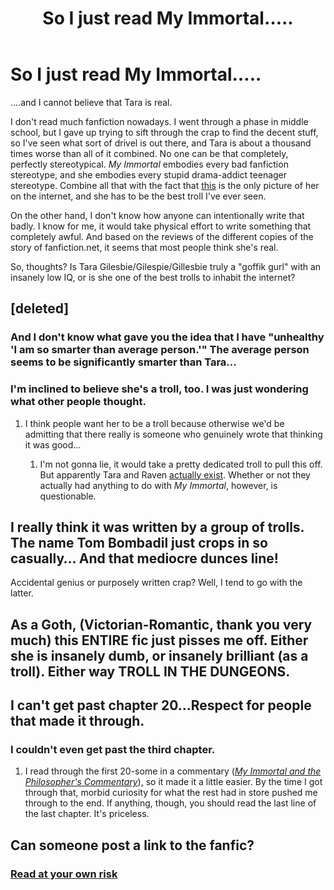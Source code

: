 #+TITLE: So I just read My Immortal.....

* So I just read My Immortal.....
:PROPERTIES:
:Author: LostxinthexMusic
:Score: 3
:DateUnix: 1374074908.0
:DateShort: 2013-Jul-17
:END:
....and I cannot believe that Tara is real.

I don't read much fanfiction nowadays. I went through a phase in middle school, but I gave up trying to sift through the crap to find the decent stuff, so I've seen what sort of drivel is out there, and Tara is about a thousand times worse than all of it combined. No one can be that completely, perfectly stereotypical. /My Immortal/ embodies every bad fanfiction stereotype, and she embodies every stupid drama-addict teenager stereotype. Combine all that with the fact that [[http://images2.wikia.nocookie.net/__cb20110824175923/myimmortal/images/b/b1/49870_100000216786233_215_n.jpg][this]] is the only picture of her on the internet, and she has to be the best troll I've ever seen.

On the other hand, I don't know how anyone can intentionally write that badly. I know for me, it would take physical effort to write something that completely awful. And based on the reviews of the different copies of the story of fanfiction.net, it seems that most people think she's real.

So, thoughts? Is Tara Gilesbie/Gilespie/Gillesbie truly a "goffik gurl" with an insanely low IQ, or is she one of the best trolls to inhabit the internet?


** [deleted]
:PROPERTIES:
:Score: 9
:DateUnix: 1374077150.0
:DateShort: 2013-Jul-17
:END:

*** And I don't know what gave you the idea that I have "unhealthy 'I am so smarter than average person.'" The average person seems to be significantly smarter than Tara...
:PROPERTIES:
:Author: LostxinthexMusic
:Score: 2
:DateUnix: 1374109598.0
:DateShort: 2013-Jul-18
:END:


*** I'm inclined to believe she's a troll, too. I was just wondering what other people thought.
:PROPERTIES:
:Author: LostxinthexMusic
:Score: 1
:DateUnix: 1374086313.0
:DateShort: 2013-Jul-17
:END:

**** I think people want her to be a troll because otherwise we'd be admitting that there really is someone who genuinely wrote that thinking it was good...
:PROPERTIES:
:Score: 1
:DateUnix: 1374098650.0
:DateShort: 2013-Jul-18
:END:

***** I'm not gonna lie, it would take a pretty dedicated troll to pull this off. But apparently Tara and Raven [[http://www.youtube.com/xxblo0dyxkissxx][actually exist]]. Whether or not they actually had anything to do with /My Immortal/, however, is questionable.
:PROPERTIES:
:Author: LostxinthexMusic
:Score: 2
:DateUnix: 1374109479.0
:DateShort: 2013-Jul-18
:END:


** I really think it was written by a group of trolls. The name Tom Bombadil just crops in so casually... And that mediocre dunces line!

Accidental genius or purposely written crap? Well, I tend to go with the latter.
:PROPERTIES:
:Author: bronzewombat
:Score: 1
:DateUnix: 1374119394.0
:DateShort: 2013-Jul-18
:END:


** As a Goth, (Victorian-Romantic, thank you very much) this ENTIRE fic just pisses me off. Either she is insanely dumb, or insanely brilliant (as a troll). Either way TROLL IN THE DUNGEONS.
:PROPERTIES:
:Score: 1
:DateUnix: 1374164706.0
:DateShort: 2013-Jul-18
:END:


** I can't get past chapter 20...Respect for people that made it through.
:PROPERTIES:
:Author: RoseBadwolf11
:Score: 1
:DateUnix: 1374197452.0
:DateShort: 2013-Jul-19
:END:

*** I couldn't even get past the third chapter.
:PROPERTIES:
:Author: AppleButterToast
:Score: 1
:DateUnix: 1374206945.0
:DateShort: 2013-Jul-19
:END:

**** I read through the first 20-some in a commentary ([[http://www.fanfiction.net/s/8326807/1/My-Immortal-and-the-Philosopher-s-Commentary][/My Immortal and the Philosopher's Commentary/]]), so it made it a little easier. By the time I got through that, morbid curiosity for what the rest had in store pushed me through to the end. If anything, though, you should read the last line of the last chapter. It's priceless.
:PROPERTIES:
:Author: LostxinthexMusic
:Score: 1
:DateUnix: 1374251767.0
:DateShort: 2013-Jul-19
:END:


** Can someone post a link to the fanfic?
:PROPERTIES:
:Author: Magnificent_tits
:Score: 1
:DateUnix: 1374603404.0
:DateShort: 2013-Jul-23
:END:

*** [[http://www.fanfiction.net/s/6200297/1/My-Immortal][Read at your own risk]]
:PROPERTIES:
:Author: LostxinthexMusic
:Score: 1
:DateUnix: 1374953281.0
:DateShort: 2013-Jul-27
:END:
